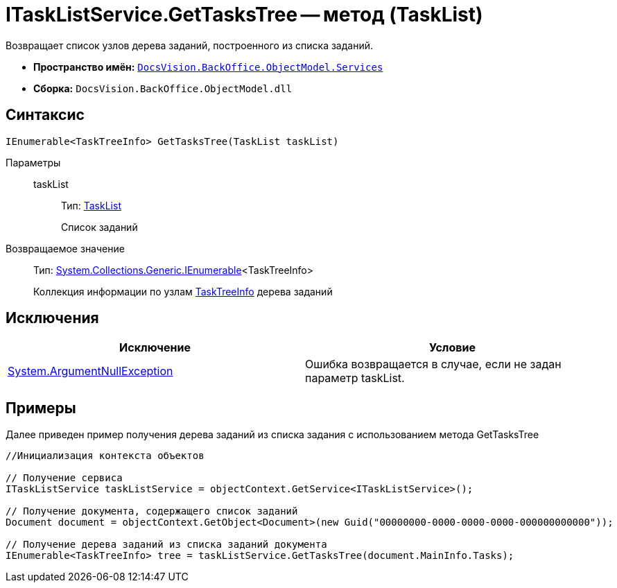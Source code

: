 = ITaskListService.GetTasksTree -- метод (TaskList)

Возвращает список узлов дерева заданий, построенного из списка заданий.

* *Пространство имён:* `xref:api/DocsVision/BackOffice/ObjectModel/Services/Services_NS.adoc[DocsVision.BackOffice.ObjectModel.Services]`
* *Сборка:* `DocsVision.BackOffice.ObjectModel.dll`

== Синтаксис

[source,csharp]
----
IEnumerable<TaskTreeInfo> GetTasksTree(TaskList taskList)
----

Параметры::
taskList:::
Тип: xref:api/DocsVision/BackOffice/ObjectModel/TaskList_CL.adoc[TaskList]
+
Список заданий

Возвращаемое значение::
Тип: http://msdn.microsoft.com/ru-ru/library/9eekhta0.aspx[System.Collections.Generic.IEnumerable]<TaskTreeInfo>
+
Коллекция информации по узлам xref:api/DocsVision/BackOffice/ObjectModel/TaskTreeInfo_CL.adoc[TaskTreeInfo] дерева заданий

== Исключения

[cols=",",options="header"]
|===
|Исключение |Условие
|http://msdn.microsoft.com/ru-ru/library/system.argumentnullexception.aspx[System.ArgumentNullException] |Ошибка возвращается в случае, если не задан параметр taskList.
|===

== Примеры

Далее приведен пример получения дерева заданий из списка задания с использованием метода GetTasksTree

[source,csharp]
----
//Инициализация контекста объектов

// Получение сервиса
ITaskListService taskListService = objectContext.GetService<ITaskListService>();

// Получение документа, содержащего список заданий
Document document = objectContext.GetObject<Document>(new Guid("00000000-0000-0000-0000-000000000000"));

// Получение дерева заданий из списка заданий документа
IEnumerable<TaskTreeInfo> tree = taskListService.GetTasksTree(document.MainInfo.Tasks);
----
